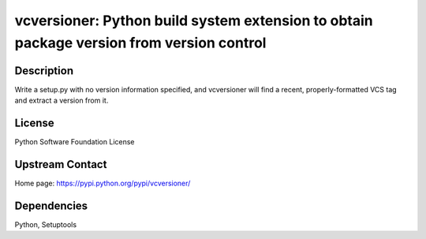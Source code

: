 vcversioner: Python build system extension to obtain package version from version control
=========================================================================================

Description
-----------

Write a setup.py with no version information specified, and vcversioner
will find a recent, properly-formatted VCS tag and extract a version
from it.

License
-------

Python Software Foundation License


Upstream Contact
----------------

Home page: https://pypi.python.org/pypi/vcversioner/

Dependencies
------------

Python, Setuptools
